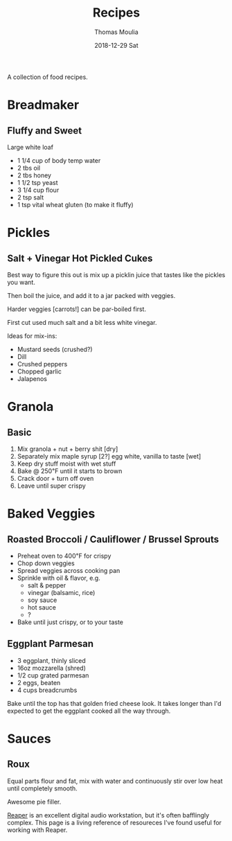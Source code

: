 #+TITLE:       Recipes
#+AUTHOR:      Thomas Moulia
#+EMAIL:       jtmoulia@gmail.com
#+DATE:        2018-12-29 Sat
#+URI:         /blog/%y/%m/%d/recipes
#+KEYWORDS:    food, recipes
#+TAGS:        food
#+LANGUAGE:    en
#+OPTIONS:     H:3 num:nil toc:nil \n:nil ::t |:t ^:nil -:nil f:t *:t <:t
#+DESCRIPTION: Some food recipes.

A collection of food recipes.

* Breadmaker

** Fluffy and Sweet

   Large white loaf

   - 1 1/4 cup of body temp water
   - 2 tbs oil
   - 2 tbs honey
   - 1 1/2 tsp yeast
   - 3 1/4 cup flour
   - 2 tsp salt
   - 1 tsp vital wheat gluten (to make it fluffy)

* Pickles
** Salt + Vinegar Hot Pickled Cukes

   Best way to figure this out is mix up a picklin juice that tastes like the
   pickles you want.

   Then boil the juice, and add it to a jar packed with veggies.

   Harder veggies [carrots!] can be par-boiled first.

   First cut used much salt and a bit less white vinegar.

   Ideas for mix-ins:

   - Mustard seeds (crushed?)
   - Dill
   - Crushed peppers
   - Chopped garlic
   - Jalapenos

* Granola
** Basic

   1. Mix granola + nut + berry shit [dry]
   2. Separately mix maple syrup [2?] egg white, vanilla to taste [wet]
   3. Keep dry stuff moist with wet stuff
   4. Bake @ 250℉ until it starts to brown
   5. Crack door + turn off oven
   6. Leave until super crispy

* Baked Veggies
** Roasted Broccoli / Cauliflower / Brussel Sprouts

- Preheat oven to 400℉ for crispy
- Chop down veggies
- Spread veggies across cooking pan
- Sprinkle with oil & flavor, e.g.
  - salt & pepper
  - vinegar (balsamic, rice)
  - soy sauce
  - hot sauce
  - ?
- Bake until just crispy, or to your taste

** Eggplant Parmesan

- 3 eggplant, thinly sliced
- 16oz mozzarella (shred)
- 1/2 cup grated parmesan
- 2 eggs, beaten
- 4 cups breadcrumbs

Bake until the top has that golden fried cheese look. It takes longer than I'd
expected to get the eggplant cooked all the way through.

* Sauces

** Roux

Equal parts flour and fat, mix with water and continuously stir over low heat
until completely smooth.

Awesome pie filler.

[[https://www.reaper.fm/][Reaper]] is an excellent digital audio workstation, but it's often bafflingly
complex. This page is a living reference of resoureces I've found useful for
working with Reaper.
